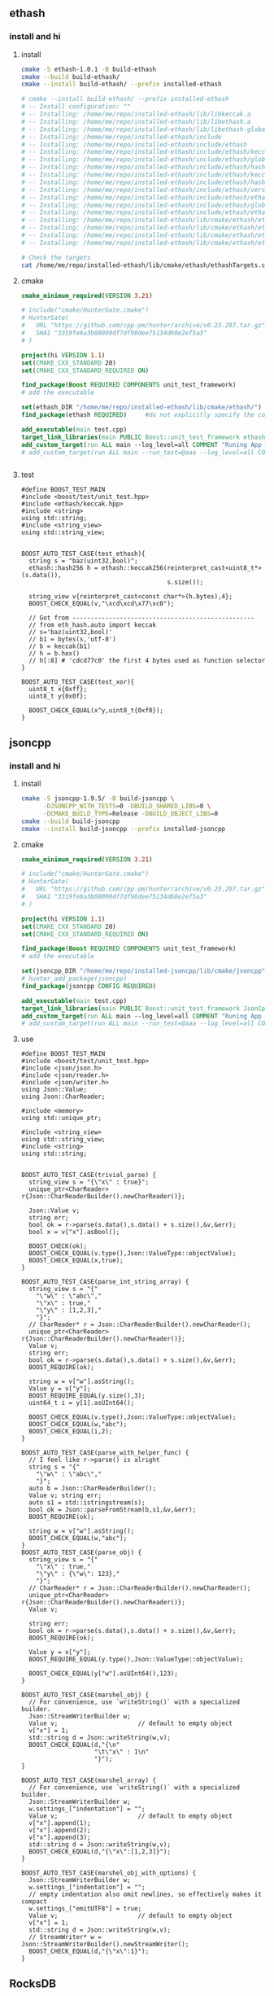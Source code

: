 ** ethash
*** install and hi
**** install
#+begin_src bash
  cmake -S ethash-1.0.1 -B build-ethash
  cmake --build build-ethash/
  cmake --install build-ethash/ --prefix installed-ethash

  # cmake --install build-ethash/ --prefix installed-ethash
  # -- Install configuration: ""
  # -- Installing: /home/me/repo/installed-ethash/lib/libkeccak.a
  # -- Installing: /home/me/repo/installed-ethash/lib/libethash.a
  # -- Installing: /home/me/repo/installed-ethash/lib/libethash-global-context.a
  # -- Installing: /home/me/repo/installed-ethash/include
  # -- Installing: /home/me/repo/installed-ethash/include/ethash
  # -- Installing: /home/me/repo/installed-ethash/include/ethash/keccak.h
  # -- Installing: /home/me/repo/installed-ethash/include/ethash/global_context.hpp
  # -- Installing: /home/me/repo/installed-ethash/include/ethash/hash_types.hpp
  # -- Installing: /home/me/repo/installed-ethash/include/ethash/keccak.hpp
  # -- Installing: /home/me/repo/installed-ethash/include/ethash/hash_types.h
  # -- Installing: /home/me/repo/installed-ethash/include/ethash/version.h
  # -- Installing: /home/me/repo/installed-ethash/include/ethash/ethash.hpp
  # -- Installing: /home/me/repo/installed-ethash/include/ethash/global_context.h
  # -- Installing: /home/me/repo/installed-ethash/include/ethash/ethash.h
  # -- Installing: /home/me/repo/installed-ethash/lib/cmake/ethash/ethashTargets.cmake
  # -- Installing: /home/me/repo/installed-ethash/lib/cmake/ethash/ethashTargets-noconfig.cmake
  # -- Installing: /home/me/repo/installed-ethash/lib/cmake/ethash/ethashConfig.cmake
  # -- Installing: /home/me/repo/installed-ethash/lib/cmake/ethash/ethashConfigVersion.cmake

  # Check the targets
  cat /home/me/repo/installed-ethash/lib/cmake/ethash/ethashTargets.cmake | grep add_library

#+end_src
**** cmake
#+begin_src cmake
cmake_minimum_required(VERSION 3.21)

# include("cmake/HunterGate.cmake")
# HunterGate(
#   URL "https://github.com/cpp-pm/hunter/archive/v0.23.297.tar.gz"
#   SHA1 "3319fe6a3b08090df7df98dee75134d68e2ef5a3"
# )

project(hi VERSION 1.1)
set(CMAKE_CXX_STANDARD 20)
set(CMAKE_CXX_STANDARD_REQUIRED ON)

find_package(Boost REQUIRED COMPONENTS unit_test_framework)
# add the executable

set(ethash_DIR "/home/me/repo/installed-ethash/lib/cmake/ethash/")
find_package(ethash REQUIRED)     #do not explicitly specify the components

add_executable(main test.cpp)
target_link_libraries(main PUBLIC Boost::unit_test_framework ethash::ethash)
add_custom_target(run ALL main --log_level=all COMMENT "Runing App 🐸")
# add_custom_target(run ALL main --run_test=@aaa --log_level=all COMMENT "Runing App 🐸")


#+end_src
**** test
#+begin_src c++
  #define BOOST_TEST_MAIN
  #include <boost/test/unit_test.hpp>
  #include <ethash/keccak.hpp>
  #include <string>
  using std::string;
  #include <string_view>
  using std::string_view;


  BOOST_AUTO_TEST_CASE(test_ethash){
    string s = "baz(uint32,bool)";
    ethash::hash256 h = ethash::keccak256(reinterpret_cast<uint8_t*>(s.data()),
                                          s.size());

    string_view v{reinterpret_cast<const char*>(h.bytes),4};
    BOOST_CHECK_EQUAL(v,"\xcd\xcd\x77\xc0");

    // Got from --------------------------------------------------
    // from eth_hash.auto import keccak
    // s='baz(uint32,bool)'
    // b1 = bytes(s,'utf-8')
    // b = keccak(b1)
    // h = b.hex()
    // h[:8] # 'cdcd77c0' the first 4 bytes used as function selector
  }

  BOOST_AUTO_TEST_CASE(test_xor){
    uint8_t x{0xff};
    uint8_t y{0x0f};

    BOOST_CHECK_EQUAL(x^y,uint8_t{0xf0});
  }
#+end_src
** jsoncpp
*** install and hi
**** install
#+begin_src bash
  cmake -S jsoncpp-1.9.5/ -B build-jsoncpp \
        -DJSONCPP_WITH_TESTS=0 -DBUILD_SHARED_LIBS=0 \
        -DCMAKE_BUILD_TYPE=Release -DBUILD_OBJECT_LIBS=0
  cmake --build build-jsoncpp
  cmake --install build-jsoncpp --prefix installed-jsoncpp

#+end_src
**** cmake
#+begin_src cmake
cmake_minimum_required(VERSION 3.21)

# include("cmake/HunterGate.cmake")
# HunterGate(
#   URL "https://github.com/cpp-pm/hunter/archive/v0.23.297.tar.gz"
#   SHA1 "3319fe6a3b08090df7df98dee75134d68e2ef5a3"
# )

project(hi VERSION 1.1)
set(CMAKE_CXX_STANDARD 20)
set(CMAKE_CXX_STANDARD_REQUIRED ON)

find_package(Boost REQUIRED COMPONENTS unit_test_framework)
# add the executable

set(jsoncpp_DIR "/home/me/repo/installed-jsoncpp/lib/cmake/jsoncpp")
# hunter_add_package(jsoncpp)
find_package(jsoncpp CONFIG REQUIRED)

add_executable(main test.cpp)
target_link_libraries(main PUBLIC Boost::unit_test_framework JsonCpp::JsonCpp)
add_custom_target(run ALL main --log_level=all COMMENT "Runing App 🐸")
# add_custom_target(run ALL main --run_test=@aaa --log_level=all COMMENT "Runing App 🐸")

#+end_src
**** use
#+begin_src c++
  #define BOOST_TEST_MAIN
  #include <boost/test/unit_test.hpp>
  #include <json/json.h>
  #include <json/reader.h>
  #include <json/writer.h>
  using Json::Value;
  using Json::CharReader;

  #include <memory>
  using std::unique_ptr;

  #include <string_view>
  using std::string_view;
  #include <string>
  using std::string;


  BOOST_AUTO_TEST_CASE(trivial_parse) {
    string_view s = "{\"x\" : true}";
    unique_ptr<CharReader> r{Json::CharReaderBuilder().newCharReader()};

    Json::Value v;
    string err;
    bool ok = r->parse(s.data(),s.data() + s.size(),&v,&err);
    bool x = v["x"].asBool();

    BOOST_CHECK(ok);
    BOOST_CHECK_EQUAL(v.type(),Json::ValueType::objectValue);
    BOOST_CHECK_EQUAL(x,true);
  }

  BOOST_AUTO_TEST_CASE(parse_int_string_array) {
    string_view s = "{"
      "\"w\" : \"abc\","
      "\"x\" : true,"
      "\"y\" : [1,2,3],"
      "}";
    // CharReader* r = Json::CharReaderBuilder().newCharReader();
    unique_ptr<CharReader> r{Json::CharReaderBuilder().newCharReader()};
    Value v;
    string err;
    bool ok = r->parse(s.data(),s.data() + s.size(),&v,&err);
    BOOST_REQUIRE(ok);

    string w = v["w"].asString();
    Value y = v["y"];
    BOOST_REQUIRE_EQUAL(y.size(),3);
    uint64_t i = y[1].asUInt64();

    BOOST_CHECK_EQUAL(v.type(),Json::ValueType::objectValue);
    BOOST_CHECK_EQUAL(w,"abc");
    BOOST_CHECK_EQUAL(i,2);
  }

  BOOST_AUTO_TEST_CASE(parse_with_helper_func) {
    // I feel like r->parse() is alright
    string s = "{"
      "\"w\" : \"abc\","
      "}";
    auto b = Json::CharReaderBuilder();
    Value v; string err;
    auto s1 = std::istringstream(s);
    bool ok = Json::parseFromStream(b,s1,&v,&err);
    BOOST_REQUIRE(ok);

    string w = v["w"].asString();
    BOOST_CHECK_EQUAL(w,"abc");
  }
  BOOST_AUTO_TEST_CASE(parse_obj) {
    string_view s = "{"
      "\"x\" : true,"
      "\"y\" : {\"w\": 123},"
      "}";
    // CharReader* r = Json::CharReaderBuilder().newCharReader();
    unique_ptr<CharReader> r{Json::CharReaderBuilder().newCharReader()};
    Value v;

    string err;
    bool ok = r->parse(s.data(),s.data() + s.size(),&v,&err);
    BOOST_REQUIRE(ok);

    Value y = v["y"];
    BOOST_REQUIRE_EQUAL(y.type(),Json::ValueType::objectValue);

    BOOST_CHECK_EQUAL(y["w"].asUInt64(),123);
  }

  BOOST_AUTO_TEST_CASE(marshel_obj) {
    // For convenience, use `writeString()` with a specialized builder.
    Json::StreamWriterBuilder w;
    Value v;                      // default to empty object
    v["x"] = 1;
    std::string d = Json::writeString(w,v);
    BOOST_CHECK_EQUAL(d,"{\n"
                      "\t\"x\" : 1\n"
                      "}");
  }

  BOOST_AUTO_TEST_CASE(marshel_array) {
    // For convenience, use `writeString()` with a specialized builder.
    Json::StreamWriterBuilder w;
    w.settings_["indentation"] = "";
    Value v;                      // default to empty object
    v["x"].append(1);
    v["x"].append(2);
    v["x"].append(3);
    std::string d = Json::writeString(w,v);
    BOOST_CHECK_EQUAL(d,"{\"x\":[1,2,3]}");
  }

  BOOST_AUTO_TEST_CASE(marshel_obj_with_options) {
    Json::StreamWriterBuilder w;
    w.settings_["indentation"] = "";
    // empty indentation also omit newlines, so effectively makes it compact
    w.settings_["emitUTF8"] = true;
    Value v;                      // default to empty object
    v["x"] = 1;
    std::string d = Json::writeString(w,v);
    // StreamWriter* w = Json::StreamWriterBuilder().newStreamWriter();
    BOOST_CHECK_EQUAL(d,"{\"x\":1}");
  }
#+end_src
** RocksDB
*** install and run
#+begin_src bash
  sudo apt install libgflags-dev
  sudo apt install libsnappy-dev
  sudo apt install zlib1g-dev
  sudo apt install libbz2-dev
  sudo apt install liblz4-dev
  sudo apt install libzstd-dev
  sudo apt install libjemalloc-dev
  sudo apt install liburing-dev

  git clone https://github.com/facebook/rocksdb.git
  cmake -S rocksdb/ -B build-rocksdb/ -DWITH_JEMALLOC=1 -DWITH_LIBURING=1 \
        -DWITH_SNAPPY=1 -DWITH_LZ4=1 -DWITH_ZLIB=1 -DWITH_ZSTD=1 -DCMAKE_BUILD_TYPE=Release \

  # cmake -S rocksdb/ -B build-rocksdb/ -DWITH_JEMALLOC=1 -DWITH_SNAPPY=1 -DWITH_LZ4=1 -DWITH_ZLIB=1 -DWITH_ZSTD=1 -DCMAKE_BUILD_TYPE=Release

  cmake --build build-rocksdb
  cmake --install build-rocksdb --prefix installed-rocksdb
#+end_src
**** cmake
#+begin_src cmake
cmake_minimum_required(VERSION 3.21)
set(CMAKE_CXX_COMPILER "g++")
project(hi VERSION 1.1)

find_package(Boost REQUIRED COMPONENTS unit_test_framework)
set(RocksDB_DIR "/home/me/repo/installed-rocksdb/lib/x86_64-linux-gnu/cmake/rocksdb")
include(/home/me/repo/installed-rocksdb/lib/x86_64-linux-gnu/cmake/rocksdb/modules/Finduring.cmake)

find_package(RocksDB CONFIG REQUIRED)

# add the executable
add_executable(main test.cpp)

target_link_libraries(main PUBLIC Boost::unit_test_framework RocksDB::rocksdb)
add_custom_target(run ALL main --log_level=all COMMENT "Runing App 🐸")

#+end_src
**** cpp
#+begin_src c++
#define BOOST_TEST_MAIN
#include <boost/test/unit_test.hpp>
#include <rocksdb/db.h>



BOOST_AUTO_TEST_CASE(t1) {
  rocksdb::DB* d;

  rocksdb::Options options;
  options.IncreaseParallelism();
  options.OptimizeLevelStyleCompaction();
  options.create_if_missing = true;

  rocksdb::Status status = rocksdb::DB::Open(options, "/tmp/testdb", &d);

  BOOST_CHECK(status.ok());
  delete d;
}

#+end_src
*** Oh,what you did on my sys ?
#+begin_src c++
-- Install configuration: "Debug"
-- Installing: /usr/include/rocksdb
-- Installing: /usr/include/rocksdb/trace_record_result.h
-- Installing: /usr/include/rocksdb/write_batch.h
-- Installing: /usr/include/rocksdb/table_reader_caller.h
-- Installing: /usr/include/rocksdb/flush_block_policy.h
-- Installing: /usr/include/rocksdb/rate_limiter.h
-- Installing: /usr/include/rocksdb/perf_level.h
-- Installing: /usr/include/rocksdb/compaction_job_stats.h
-- Installing: /usr/include/rocksdb/customizable.h
-- Installing: /usr/include/rocksdb/stats_history.h
-- Installing: /usr/include/rocksdb/memtablerep.h
-- Installing: /usr/include/rocksdb/utilities
-- Installing: /usr/include/rocksdb/utilities/lua
-- Installing: /usr/include/rocksdb/utilities/lua/rocks_lua_util.h
-- Installing: /usr/include/rocksdb/utilities/lua/rocks_lua_custom_library.h
-- Installing: /usr/include/rocksdb/utilities/sim_cache.h
-- Installing: /usr/include/rocksdb/utilities/transaction.h
-- Installing: /usr/include/rocksdb/utilities/options_type.h
-- Installing: /usr/include/rocksdb/utilities/stackable_db.h
-- Installing: /usr/include/rocksdb/utilities/optimistic_transaction_db.h
-- Installing: /usr/include/rocksdb/utilities/leveldb_options.h
-- Installing: /usr/include/rocksdb/utilities/write_batch_with_index.h
-- Installing: /usr/include/rocksdb/utilities/memory_util.h
-- Installing: /usr/include/rocksdb/utilities/agg_merge.h
-- Installing: /usr/include/rocksdb/utilities/customizable_util.h
-- Installing: /usr/include/rocksdb/utilities/debug.h
-- Installing: /usr/include/rocksdb/utilities/cache_dump_load.h
-- Installing: /usr/include/rocksdb/utilities/option_change_migration.h
-- Installing: /usr/include/rocksdb/utilities/options_util.h
-- Installing: /usr/include/rocksdb/utilities/transaction_db.h
-- Installing: /usr/include/rocksdb/utilities/db_ttl.h
-- Installing: /usr/include/rocksdb/utilities/backup_engine.h
-- Installing: /usr/include/rocksdb/utilities/checkpoint.h
-- Installing: /usr/include/rocksdb/utilities/replayer.h
-- Installing: /usr/include/rocksdb/utilities/transaction_db_mutex.h
-- Installing: /usr/include/rocksdb/utilities/env_mirror.h
-- Installing: /usr/include/rocksdb/utilities/object_registry.h
-- Installing: /usr/include/rocksdb/utilities/ldb_cmd.h
-- Installing: /usr/include/rocksdb/utilities/info_log_finder.h
-- Installing: /usr/include/rocksdb/utilities/ldb_cmd_execute_result.h
-- Installing: /usr/include/rocksdb/utilities/table_properties_collectors.h
-- Installing: /usr/include/rocksdb/utilities/convenience.h
-- Installing: /usr/include/rocksdb/sst_file_reader.h
-- Installing: /usr/include/rocksdb/block_cache_trace_writer.h
-- Installing: /usr/include/rocksdb/db_dump_tool.h
-- Installing: /usr/include/rocksdb/statistics.h
-- Installing: /usr/include/rocksdb/sst_file_writer.h
-- Installing: /usr/include/rocksdb/file_system.h
-- Installing: /usr/include/rocksdb/write_batch_base.h
-- Installing: /usr/include/rocksdb/port_defs.h
-- Installing: /usr/include/rocksdb/c.h
-- Installing: /usr/include/rocksdb/iterator.h
-- Installing: /usr/include/rocksdb/status.h
-- Installing: /usr/include/rocksdb/trace_record.h
-- Installing: /usr/include/rocksdb/snapshot.h
-- Installing: /usr/include/rocksdb/table.h
-- Installing: /usr/include/rocksdb/wide_columns.h
-- Installing: /usr/include/rocksdb/threadpool.h
-- Installing: /usr/include/rocksdb/comparator.h
-- Installing: /usr/include/rocksdb/concurrent_task_limiter.h
-- Installing: /usr/include/rocksdb/sst_dump_tool.h
-- Installing: /usr/include/rocksdb/cache.h
-- Installing: /usr/include/rocksdb/env_encryption.h
-- Installing: /usr/include/rocksdb/persistent_cache.h
-- Installing: /usr/include/rocksdb/file_checksum.h
-- Installing: /usr/include/rocksdb/thread_status.h
-- Installing: /usr/include/rocksdb/slice_transform.h
-- Installing: /usr/include/rocksdb/secondary_cache.h
-- Installing: /usr/include/rocksdb/unique_id.h
-- Installing: /usr/include/rocksdb/iostats_context.h
-- Installing: /usr/include/rocksdb/memory_allocator.h
-- Installing: /usr/include/rocksdb/rocksdb_namespace.h
-- Installing: /usr/include/rocksdb/transaction_log.h
-- Installing: /usr/include/rocksdb/trace_reader_writer.h
-- Installing: /usr/include/rocksdb/compaction_filter.h
-- Installing: /usr/include/rocksdb/db.h
-- Installing: /usr/include/rocksdb/listener.h
-- Installing: /usr/include/rocksdb/env.h
-- Installing: /usr/include/rocksdb/ldb_tool.h
-- Installing: /usr/include/rocksdb/sst_partitioner.h
-- Installing: /usr/include/rocksdb/experimental.h
-- Installing: /usr/include/rocksdb/version.h
-- Installing: /usr/include/rocksdb/sst_file_manager.h
-- Installing: /usr/include/rocksdb/compression_type.h
-- Installing: /usr/include/rocksdb/universal_compaction.h
-- Installing: /usr/include/rocksdb/slice.h
-- Installing: /usr/include/rocksdb/db_bench_tool.h
-- Installing: /usr/include/rocksdb/advanced_cache.h
-- Installing: /usr/include/rocksdb/io_status.h
-- Installing: /usr/include/rocksdb/cache_bench_tool.h
-- Installing: /usr/include/rocksdb/functor_wrapper.h
-- Installing: /usr/include/rocksdb/perf_context.h
-- Installing: /usr/include/rocksdb/db_stress_tool.h
-- Installing: /usr/include/rocksdb/wal_filter.h
-- Installing: /usr/include/rocksdb/data_structure.h
-- Installing: /usr/include/rocksdb/write_buffer_manager.h
-- Installing: /usr/include/rocksdb/cleanable.h
-- Installing: /usr/include/rocksdb/metadata.h
-- Installing: /usr/include/rocksdb/table_properties.h
-- Installing: /usr/include/rocksdb/system_clock.h
-- Installing: /usr/include/rocksdb/configurable.h
-- Installing: /usr/include/rocksdb/convenience.h
-- Installing: /usr/include/rocksdb/advanced_options.h
-- Installing: /usr/include/rocksdb/options.h
-- Installing: /usr/include/rocksdb/filter_policy.h
-- Installing: /usr/include/rocksdb/types.h
-- Installing: /usr/include/rocksdb/merge_operator.h
-- Installing: /usr/lib/x86_64-linux-gnu/cmake/rocksdb/modules
-- Installing: /usr/lib/x86_64-linux-gnu/cmake/rocksdb/modules/Findlz4.cmake
-- Installing: /usr/lib/x86_64-linux-gnu/cmake/rocksdb/modules/FindJeMalloc.cmake
-- Installing: /usr/lib/x86_64-linux-gnu/cmake/rocksdb/modules/Finduring.cmake
-- Installing: /usr/lib/x86_64-linux-gnu/cmake/rocksdb/modules/Findgflags.cmake
-- Installing: /usr/lib/x86_64-linux-gnu/cmake/rocksdb/modules/CxxFlags.cmake
-- Installing: /usr/lib/x86_64-linux-gnu/cmake/rocksdb/modules/Findzstd.cmake
-- Installing: /usr/lib/x86_64-linux-gnu/cmake/rocksdb/modules/ReadVersion.cmake
-- Installing: /usr/lib/x86_64-linux-gnu/cmake/rocksdb/modules/FindTBB.cmake
-- Installing: /usr/lib/x86_64-linux-gnu/cmake/rocksdb/modules/FindSnappy.cmake
-- Installing: /usr/lib/x86_64-linux-gnu/cmake/rocksdb/modules/FindNUMA.cmake
-- Installing: /usr/lib/x86_64-linux-gnu/librocksdb.a
-- Installing: /usr/lib/x86_64-linux-gnu/librocksdb.so.8.3.0
-- Installing: /usr/lib/x86_64-linux-gnu/librocksdb.so.8
-- Installing: /usr/lib/x86_64-linux-gnu/librocksdb.so
-- Installing: /usr/lib/x86_64-linux-gnu/cmake/rocksdb/RocksDBTargets.cmake
-- Installing: /usr/lib/x86_64-linux-gnu/cmake/rocksdb/RocksDBTargets-debug.cmake
-- Installing: /usr/lib/x86_64-linux-gnu/cmake/rocksdb/RocksDBConfig.cmake
-- Installing: /usr/lib/x86_64-linux-gnu/cmake/rocksdb/RocksDBConfigVersion.cmake
-- Installing: /usr/lib/x86_64-linux-gnu/pkgconfig/rocksdb.pc

#+end_src
*** concept
+ 每个db对应一个文件夹，文件都在那里面。
*** Basic
**** Status？
RocksDB容易出错的都会返回 ~rocksdb::Status~ 类型。
#+begin_src c++
rocksdb::Status s = ...;
if (!s.ok()) cerr << s.ToString() << endl;
#+end_src
**** open db
#+begin_src c++
  #include <assert>
  #include "rocksdb/db.h"

  rocksdb::DB* db;
  rocksdb::Options options;
  options.create_if_missing = true;
  // options.error_if_exists = true;
  rocksdb::Status status =
    rocksdb::DB::Open(options, "/tmp/testdb", &db);
  assert(status.ok());
  ...
#+end_src
**** closing db
#+begin_src c++
/* open the db as described above */
/* do something with db */
delete db;
#+end_src
**** CRUD: create/read/update/delete
#+begin_src c++
std::string value;
rocksdb::Status s = db->Get(rocksdb::ReadOptions(), key1, &value);
if (s.ok()) s = db->Put(rocksdb::WriteOptions(), key2, value);
if (s.ok()) s = db->Delete(rocksdb::WriteOptions(), key1);
#+end_src
*** Deeper
**** options
你可以用方法来set，也可以用str-str Map来set。
有些可以在跑的时候改
#+begin_src c++
rocksdb::Status s;
s = db->SetOptions({{"write_buffer_size", "131072"}});
assert(s.ok());
s = db->SetDBOptions({{"max_background_flushes", "2"}});
assert(s.ok());
#+end_src
这些会被储存在 OPTIONS-xxxx 文件之中。
具体option见：https://github.com/facebook/rocksdb/wiki/Basic-Operations
几个可能会用的有
#+begin_src c++
  std::unordered_map<std::string, std::string> cf_options_map = {
      {"write_buffer_size", "1"},
      {"max_write_buffer_number", "2"},
      {"compression", "kSnappyCompression"},
      {"compression_per_level",
       "kNoCompression:"
       "kSnappyCompression:"
       "kZlibCompression:"
       "kBZip2Compression:"
       "kLZ4Compression:"
       "kLZ4HCCompression:"
       "kXpressCompression:"
       "kZSTD:"
       "kZSTDNotFinalCompression"},
      {"bottommost_compression", "kLZ4Compression"},
  };
  #+end_src
**** Closing the db
你可以直接delete,或者用Close(). Close()可以查错，比如说看logger有没有被关掉的。
#+begin_src c++
  ... open the db as described above ...
  ... do something with db ...
  Status s = db->Close();
  ... log status ...
  delete db;
  #+end_src
**** get
***** PinnableSlice
当有的value会常常往返DB的时候用 ~PinnableSlice~ 可以省一些 ~memcopy~。
#+begin_src c++
  PinnableSlice pinnable_val;
  rocksdb::Status s = db->Get(rocksdb::ReadOptions(), key1, &pinnable_val);
  #+end_src
The source will be released once pinnable_val is destructed or ::Reset is invoked on it.
***** MultiGet
#+begin_src c++
  std::vector<Slice> keys;
  std::vector<PinnableSlice> values;
  std::vector<Status> statuses;

  for ... {
    keys.emplace_back(key);
  }
  values.resize(keys.size());
  statuses.resize(keys.size());

  db->MultiGet(ReadOptions(), cf, keys.size(), keys.data(), values.data(), statuses.data());
#+end_src
你可以用 ~std::array~ or any contiguous storage type.
#+begin_src c++
  std::vector<ColumnFamilyHandle*> column_families;
  std::vector<Slice> keys;
  std::vector<std::string> values;

  for ... {
    keys.emplace_back(key);
    column_families.emplace_back(column_family);
  }
  values.resize(keys.size());

  std::vector<Status> statuses = db->MultiGet(ReadOptions(), column_families, keys, &values);
  #+end_src
**** Column Family FAQ
等下，ColumnFamily是啥？

+ Q: What are column families used for?
+ A: The most common reasons of using column families:
  + Use different compaction setting, comparators, compression types, merge
    operators, or compaction filters in different parts of data.
  + Drop a column family to delete its data One column family to store metadata
    and another one to store the data.

+ Q: What's the difference between storing data in multiple column family and in
multiple rocksdb database?
+ A: The main differences will be backup, atomic writes and performance of writes.
  + The advantage of using multiple databases: database is the unit of backup or
    checkpoint. It's easier to copy a database to another host than a column
    family.
  + Advantages of using multiple column families:
    + write batches are atomic across multiple column families on one database.
      You can't achieve this using multiple RocksDB databases
    + If you issue sync writes to WAL, too many databases may hurt the performance.

+ Q: If I have multiple column families and call the DB functions without a
  column family handle, what the result will be?
+ A: It will operate only the default column family.

所以column family 其实就像subtable一样。
怎么获得？ 
**** Batch Write 一个不过全部rollback
#+begin_src c++
  #include "rocksdb/write_batch.h"
  ...
  std::string value;
  rocksdb::Status s = db->Get(rocksdb::ReadOptions(), key1, &value);
  if (s.ok()) {
    rocksdb::WriteBatch batch;
    batch.Delete(key1);
    batch.Put(key2, value);
    s = db->Write(rocksdb::WriteOptions(), &batch);
  }
  #+end_src
**** sync/async write
默认async write。（先回归，后台慢慢写）

如下打开sync
#+begin_src c++
  rocksdb::WriteOptions write_options;
  write_options.sync = true;
  db->Put(write_options, ...);
#+end_src
**** Iteration
***** db[:] :: print all kv
#+begin_src c++
  rocksdb::Iterator* it = db->NewIterator(rocksdb::ReadOptions());
  for (it->SeekToFirst(); it->Valid(); it->Next()) {
    cout << it->key().ToString() << ": " << it->value().ToString() << endl;
  }
  assert(it->status().ok()); // Check for any errors found during the scan
  delete it;
  #+end_src
***** db[start:limit]
#+begin_src c++
  for (it->Seek(start);
       it->Valid() && it->key().ToString() < limit;
       it->Next()) {
    ...
  }
  assert(it->status().ok()); // Check for any errors found during the scan
  #+end_src
***** db.reverse()[:]
#+begin_src c++
  for (it->SeekToLast(); it->Valid(); it->Prev()) {
    ...
  }
  assert(it->status().ok()); // Check for any errors found during the scan
  #+end_src
***** db[limit:start-1:-1]
#+begin_src c++
  for (it->SeekForPrev(start);
       it->Valid() && it->key().ToString() > limit;
       it->Prev()) {
    ...
  }
  assert(it->status().ok()); // Check for any errors found during the scan
  #+end_src
**** Slice ? 就是string
The return value of the ~it->key()~ and ~it->value()~ calls above are instances of
the ~rocksdb::Slice~ type. Slice is a simple structure that contains a length and
a pointer to an external byte array. Returning a Slice is a cheaper alternative
to returning a std::string since we do not need to copy potentially large keys
and values.

C-string 和 string 都可以到slice
#+begin_src c++
   rocksdb::Slice s1 = "hello";

   std::string str("world");
   rocksdb::Slice s2 = str;
   #+end_src
and back
#+begin_src c++
   std::string str = s1.ToString();
   assert(str == std::string("hello"));
   #+end_src
***** caveat
你要保证slice所指的东西一直在。slice就是个指针。
不要用如下：
#+begin_src c++
   rocksdb::Slice slice;
   if (...) {
     std::string str = ...;
     slice = str;
   }
   Use(slice);
   #+end_src
*** Test
#+begin_src c++
  #define BOOST_TEST_MAIN
  #include <boost/test/unit_test.hpp>
  #include <rocksdb/db.h>

  #include <rocksdb/utilities/backup_engine.h>
  #include <vector>
  using std::vector;

  #include <boost/log/trivial.hpp>


  #include <string>
  using std::string;
  #include <filesystem>
  namespace fs = std::filesystem;
  #include <boost/format.hpp>
  using boost::format;


  using rocksdb::ReadOptions;
  using rocksdb::WriteBatch;
  using rocksdb::WriteOptions;

  BOOST_AUTO_TEST_CASE(test_opendb) {
    rocksdb::DB* db;
    // Boilerplates (Copied from rocksdb/example/simple_example.cc)
    // Optimize RocksDB. This is the easiest way to get RocksDB to perform well
    rocksdb::Options options;
    options.IncreaseParallelism();
    options.OptimizeLevelStyleCompaction();
    options.create_if_missing = true;

    fs::path d = fs::temp_directory_path() / "testdb";
    // rocksdb::Status status = rocksdb::DB::Open(options,"/tmp/testdb", &db);
    rocksdb::Status status = rocksdb::DB::Open(options, d , &db);
    BOOST_REQUIRE(status.ok());
    BOOST_CHECK(fs::exists(d));
    // Close and then destroy the db (delete the folder)
    delete db;
    // Closing the db persists the folder
    BOOST_CHECK(fs::exists(d));
  }

  rocksdb::Options getInitOptions(){
    rocksdb::Options options;
    options.IncreaseParallelism();
    options.OptimizeLevelStyleCompaction();
    options.create_if_missing = true;
    return options;
  }

  struct D{
    D(){
      // Boilerplates (Copied from rocksdb/example/simple_example.cc)
      // Optimize RocksDB. This is the easiest way to get RocksDB to perform well
      rocksdb::Options options = getInitOptions();
      dbDir = fs::temp_directory_path() / "testdb";
      BOOST_TEST_MESSAGE(format("Setting up Db at %s") % string(dbDir) );

      // rocksdb::Status status = rocksdb::DB::Open(options,"/tmp/testdb", &db);
      rocksdb::Status status = rocksdb::DB::Open(options, dbDir , &db);
      BOOST_REQUIRE(status.ok());
  }
    ~D(){
      BOOST_TEST_MESSAGE("Tearing down Db and remove");
      delete db;
      BOOST_REQUIRE(fs::remove_all(dbDir));
      BOOST_REQUIRE(!fs::exists(dbDir));
    }
    rocksdb::DB* db;
    fs::path dbDir;
  };

  // This labals which testcase/suite to run.
  #define MY_TEST_THIS *boost::unit_test::label("aaa")

  BOOST_AUTO_TEST_SUITE(core_operation,  MY_TEST_THIS);
  BOOST_FIXTURE_TEST_CASE(put_get,D){
    // Put key-value
    rocksdb::Status s = db->Put(WriteOptions(), "k1", "abc");
    BOOST_REQUIRE(s.ok());
    string value;

    // get value
    s = db->Get(ReadOptions(), "k1", &value);
    BOOST_REQUIRE(s.ok());
    BOOST_CHECK_EQUAL(value,"abc");
  }

  BOOST_FIXTURE_TEST_CASE(del,D){
    rocksdb::Status s = db->Put(WriteOptions(), "k1", "abc");
    BOOST_REQUIRE(s.ok());

    // get value, should be there
    string value;
    s = db->Get(ReadOptions(), "k1", &value);
    BOOST_REQUIRE(s.ok());
    // BOOST_REQUIRE(!s.IsNotFound());
    BOOST_CHECK_EQUAL(value,"abc");

    // delete the value
    s = db->Delete(WriteOptions(), "k1");
    BOOST_REQUIRE(s.ok());
    s = db->Get(ReadOptions(), "k1", &value);
    BOOST_REQUIRE(!s.ok());       // not found=not ok
    BOOST_REQUIRE(s.IsNotFound());
    // Now it's not found
  }

  BOOST_FIXTURE_TEST_CASE(iterator,D){
    rocksdb::Status s = db->Put(WriteOptions(), "k1", "v1");
    BOOST_REQUIRE(s.ok());

    string v1{"v1"};
    BOOST_REQUIRE(db->KeyMayExist(ReadOptions(),
                                  "k1",&v1,/*timestamp=*/ (bool*) nullptr));
    // Use Bloom filter to check a : if definitely not exists return false

    s = db->Put(WriteOptions(), "k2", "v2");
    BOOST_REQUIRE(s.ok());

    rocksdb::Iterator* i = db->NewIterator(ReadOptions());
    i->SeekToFirst();
    BOOST_REQUIRE(i->Valid());

    int cnt{0};
    string ks[] = {"k1","k2"};
    string vs[] = {"v1","v2"};
    for (i->SeekToFirst();i->Valid();i->Next()){
      // Check db = [(k1,v1),(k2,v2)]
      BOOST_CHECK_EQUAL(ks[cnt],i->key().ToString());
      BOOST_CHECK_EQUAL(vs[cnt],i->value().ToString());
      cnt++;
      if (!i->status().ok()){
        // BOOST_LOG_TRIVIAL(error) << ;
        BOOST_ERROR(format("iterator error") % i->status().ToString());
      }
      BOOST_LOG_TRIVIAL(info) << format("k=%s v=%s") % i->key().ToStringView()
        % i->value().ToStringView();
      //  ^^^^^^^^^^ rocksdb::Slice (also has ToString())
    }
    // size of db
    BOOST_CHECK_EQUAL(cnt,2);
  }

  BOOST_FIXTURE_TEST_CASE(batch,D){

    // Write a kv
    rocksdb::Status s = db->Put(WriteOptions(), "k1", "aaa");
    BOOST_REQUIRE(s.ok());

    // write a batch
    string value;
    {
      rocksdb::WriteBatch batch;
      batch.Delete("key1");
      batch.Put("key2", "bbb");
      s = db->Write(WriteOptions(), &batch);
    }

    // check the batch
    s = db->Get(ReadOptions(), "key1", &value);
    BOOST_CHECK(s.IsNotFound());
    s = db->Get(ReadOptions(), "key2", &value);
    BOOST_CHECK_EQUAL(value,"bbb");
  }
  BOOST_AUTO_TEST_SUITE_END();

  BOOST_AUTO_TEST_CASE(manually_backup){
    rocksdb::Options options = getInitOptions();
    fs::path s = fs::temp_directory_path() / "sandbox";
    // remove sandbox if exists
    if (fs::exists(s)) fs::remove_all(s);

    BOOST_REQUIRE(fs::create_directories(s));
    fs::path d1 = s / "d1", d2 = s / "d2";

    // Create db
    rocksdb::DB* db;
    rocksdb::Status status = rocksdb::DB::Open(options, d1 , &db);
    BOOST_REQUIRE(status.ok());
    BOOST_CHECK(fs::exists(d1));  // now only d1 exists

    // store a kv in d1
    status = db->Put(WriteOptions(), "k1", "abc");
    // BOOST_REQUIRE(status.ok());

    // close the db
    delete db;

    // copy d1 to d2
    const auto copyOptions =
      fs::copy_options::update_existing
      // Replace the existing file only if it is older than the file being
      // copied
      | fs::copy_options::recursive;
    // Recursively copy subdirectories and their content
    std::error_code err;
    // copy dir recursively
    fs::copy(d1, d2, copyOptions, err);
    BOOST_REQUIRE(!bool(err));
    BOOST_CHECK(fs::exists(d2));

    // open the db in d2
    string value;
    status = rocksdb::DB::Open(options, d2 , &db);
    BOOST_REQUIRE(status.ok());

    // check the value stored from d1
    status = db->Get(ReadOptions(), "k1", &value);
    BOOST_REQUIRE(status.ok());
    BOOST_CHECK_EQUAL(value,"abc");
    delete db;

    // clean up
    BOOST_CHECK(fs::remove_all(s));
    }


  BOOST_AUTO_TEST_SUITE(backup);

  BOOST_AUTO_TEST_CASE(backup_engine_1_open){
    // modified from rocksdb/examples/rocksdb_backup_restore_example.cc

    // mkdir
    fs::path s = fs::temp_directory_path() / "sandbox";
    // remove sandbox if exists
    if (fs::exists(s)) fs::remove_all(s);
    BOOST_REQUIRE(fs::create_directories(s));
    fs::path d1 = s / "d1", d2 = s / "d1_backup";

    // make db in d1
    rocksdb::DB* db;
    rocksdb::Options o = getInitOptions();
    rocksdb::Status st = rocksdb::DB::Open(o, d1 , &db);
    BOOST_REQUIRE(st.ok());

    // put kv1
    st = db->Put(WriteOptions(), "key1", "value1");
    BOOST_REQUIRE(st.ok());
    // create backup db=[(k1,v1)]

    // create backup
    rocksdb::BackupEngine* backup_engine;
    st = rocksdb::BackupEngine::Open(rocksdb::Env::Default(),
                                     rocksdb::BackupEngineOptions(d2),
                           &backup_engine);
    BOOST_REQUIRE(st.ok());
    // put kv2
    // create backup2 db=[(k1,v1),(k2,v2)]
    // put kv3
    // close db;

    // restore db to backup1 = [(k1,v1)]
    // restore db to backup2 = [(k1,v1),(k2,v2)]

    // clean up

    delete db;
    delete backup_engine;
    BOOST_CHECK(fs::remove_all(s));
  }

  BOOST_AUTO_TEST_CASE(backup_engine_2_create_backup){
    // modified from rocksdb/examples/rocksdb_backup_restore_example.cc

    // mkdir
    // --------------------------------------------------
    fs::path s = fs::temp_directory_path() / "sandbox";
    // remove sandbox if exists
    if (fs::exists(s)) fs::remove_all(s);
    BOOST_REQUIRE(fs::create_directories(s));
    fs::path d1 = s / "d1", d2 = s / "d1_backup";

    // make db in d1
    // --------------------------------------------------
    rocksdb::DB* db;
    rocksdb::Options o = getInitOptions();
    rocksdb::Status st = rocksdb::DB::Open(o, d1 , &db);
    // BOOST_CHECK(st.ok());

    // put kv1
    // --------------------------------------------------
    st = db->Put(WriteOptions(), "key1", "value1");
    // BOOST_CHECK(st.ok());
    // create backup db=[(k1,v1)]

    // create backup
    // --------------------------------------------------
    rocksdb::BackupEngine* backup_engine;
    st = rocksdb::BackupEngine::Open(rocksdb::Env::Default(),
                                     rocksdb::BackupEngineOptions(d2),
                           &backup_engine);
    // BOOST_REQUIRE(st.ok());

    st = backup_engine->CreateNewBackup(db);
    BOOST_REQUIRE(st.ok());

    // Check the backup is there
    // --------------------------------------------------
    std::vector<rocksdb::BackupInfo> backup_info;
    backup_engine->GetBackupInfo(&backup_info);// no rocksdb::Status return for this
    BOOST_CHECK_EQUAL(backup_info.size(),1);   // 1 backup

    st = backup_engine->VerifyBackup(1);
    BOOST_REQUIRE(st.ok());

    // put kv2
    // create backup2 db=[(k1,v1),(k2,v2)]
    // put kv3
    // close db;

    // restore db to backup1 = [(k1,v1)]
    // restore db to backup2 = [(k1,v1),(k2,v2)]

    // clean up

    delete db;
    delete backup_engine;
    BOOST_CHECK(fs::remove_all(s));
    BOOST_TEST_MESSAGE(format("removing folder %s" ) % string(s));
  }


  BOOST_AUTO_TEST_CASE(backup_engine_3_restore_backup){
    // modified from rocksdb/examples/rocksdb_backup_restore_example.cc

    // mkdir
    // --------------------------------------------------
    fs::path s = fs::temp_directory_path() / "sandbox";
    // remove sandbox if exists
    if (fs::exists(s)) fs::remove_all(s);
    BOOST_REQUIRE(fs::create_directories(s));
    fs::path d1 = s / "d1",
      d1_backup = s / "d1_backup",
      d1_restored = s / "d1_restored";

    // make db in d1
    // --------------------------------------------------
    rocksdb::DB* db;
    rocksdb::Options o = getInitOptions();
    rocksdb::Status st = rocksdb::DB::Open(o, d1 , &db);
    // BOOST_CHECK(st.ok());

    // put kv1
    // --------------------------------------------------
    st = db->Put(WriteOptions(), "key1", "value1");
    // BOOST_CHECK(st.ok());
    // create backup db=[(k1,v1)]

    // create backup
    // --------------------------------------------------
    rocksdb::BackupEngine* backup_engine;
    st = rocksdb::BackupEngine::Open(rocksdb::Env::Default(),
                                     rocksdb::BackupEngineOptions(d1_backup),
                           &backup_engine);
    // BOOST_REQUIRE(st.ok());

    st = backup_engine->CreateNewBackup(db);
    BOOST_REQUIRE(st.ok());

    // Check the backup is there
    // --------------------------------------------------
    std::vector<rocksdb::BackupInfo> backup_info;
    backup_engine->GetBackupInfo(&backup_info);// no rocksdb::Status return for this
    // BOOST_CHECK_EQUAL(backup_info.size(),1);   // 1 backup

    st = backup_engine->VerifyBackup(1);
    BOOST_REQUIRE(st.ok());

    // put kv2
    // --------------------------------------------------
    st = db->Put(WriteOptions(), "key2", "value2");
    BOOST_CHECK(st.ok());

    // create backup2 db=[(k1,v1),(k2,v2)]
    // --------------------------------------------------
    st = backup_engine->CreateNewBackup(db);
    BOOST_REQUIRE(st.ok());

    // check the backup
    // --------------------------------------------------
    backup_engine->GetBackupInfo(&backup_info);
    BOOST_CHECK_EQUAL(backup_info.size(),2);   // 2 backups

    st = backup_engine->VerifyBackup(2);
    BOOST_REQUIRE(st.ok());

    // put kv3
    st = db->Put(WriteOptions(), "key3", "value3");
    BOOST_CHECK(st.ok());

    // close db first;
    delete db;

    // restore db to backup1 = [(k1,v1)]
    // --------------------------------------------------
    rocksdb::BackupEngineReadOnly* backup_engine_ro;
    st = rocksdb::BackupEngineReadOnly::Open(
                                   rocksdb::Env::Default(),
                                   rocksdb::BackupEngineOptions(d1_backup),
                                   &backup_engine_ro);
    BOOST_REQUIRE(st.ok());

    st = backup_engine_ro->RestoreDBFromBackup(1,
                                               /*db_dir*/d1_restored,
                                               /*wal_dir*/d1_restored);
    BOOST_REQUIRE(st.ok());

    // open db again to backup1 and check db=[(k1,v1)] (i.e. k2 is not there)
    // --------------------------------------------------


    st = rocksdb::DB::Open(o,d1_restored,&db);
    BOOST_REQUIRE(st.ok());

    std::string value;
    st = db->Get(ReadOptions(), "key1", &value);
    BOOST_REQUIRE(!st.IsNotFound());

    st = db->Get(ReadOptions(), "key2", &value);
    BOOST_REQUIRE(st.IsNotFound());

    // restore db to backup2 = [(k1,v1),(k2,v2)] and check db[(k1,v1),(k2,v2)]
    // --------------------------------------------------

    // close db first;
    // Remember to close the db before restoring the backup.
    delete db;

    st = backup_engine_ro->RestoreDBFromBackup(2,
                                               /*db_dir*/d1_restored,
                                               /*wal_dir*/d1_restored);
    BOOST_REQUIRE(st.ok());

    // open db again to backup2 and check db=[(k1,v1),(k2,v2)] (i.e. k3 is not there)
    // --------------------------------------------------
    st = rocksdb::DB::Open(o,d1_restored,&db);
    BOOST_REQUIRE(st.ok());

    st = db->Get(ReadOptions(), "key1", &value);
    BOOST_REQUIRE(!st.IsNotFound()); // k1 exists

    st = db->Get(ReadOptions(), "key2", &value);
    BOOST_REQUIRE(!st.IsNotFound()); // k2 exists

    st = db->Get(ReadOptions(), "key3", &value);
    BOOST_REQUIRE(st.IsNotFound()); // k2 dosen't


    // clean up
    delete db;
    delete backup_engine;
    delete backup_engine_ro;
    BOOST_CHECK(fs::remove_all(s));
    BOOST_TEST_MESSAGE(format("removing folder %s" ) % string(s));
  }
  BOOST_AUTO_TEST_SUITE_END();
#+end_src
** EVMONE
*** notes
**** TODO Delete the standalone version of evmone
*** install
#+begin_src bash
  # cmake -S evmone -B build-evmone -DEVMC_INSTALL=1 -DEVMC_TESTING=1 # TESTING builds everything
  # c
  tar zxf evmone-0.9.1-linux-x86_64.tar.gz --directory=evmone-0.9.1/

  git clone --recursive https://github.com/ethereum/evmone
  cmake -S evmone -B build-evmone -DEVMC_INSTALL=1 -DBUILD_SHARED_LIBS=0 # TESTING builds everything
  cmake --build build-evmone

  rm installed-evmone/ -rf
  cmake --install build-evmone --prefix installed-evmone
  # ./build-evmone/bin/evmc-unittests --gtest_list_tests
  # ./build-evmone/bin/evmc-unittests
  # ./build-evmone/bin/evmc-unittests --gtest_filter=example_vm.*

#+end_src
*** helloworld with headers
**** cpp
#+begin_src c++
#include <evmc/evmc.hpp>
#include <cstdio>

#define DEBUG
#ifdef DEBUG
#define P(...) printf(__VA_ARGS__)
#endif

int main(int argc, char *argv[]){
  // using namespace evmc;
  // uint8_t i = 0xff;
  // P("got value %x\n",i);

  evmc::bytes32 v1;
  for (int i = 0;i<32;i++){P("%x,",v1.bytes[i]);}
  P("Before ^\n");

  for (int i = 0;i<32;i++){v1.bytes[i] = 0xff;}

  for (int i = 0;i<32;i++){P("%x,",v1.bytes[i]);}
  P("After ^\n");
  return 0;
}

#+end_src
**** cmake
#+begin_src cmake
cmake_minimum_required(VERSION 3.21)
project(hi VERSION 1.1)

add_executable(main test.cpp)
# target_include_directories(main PUBLIC /home/me/repo/evmone/evmc/include/)
target_include_directories(main PUBLIC ../evmone/evmc/include/)
add_custom_target(run ALL main 1 COMMENT "Runing App 🐸")

include(CMakePrintHelpers)
cmake_print_properties(TARGETS main PROPERTIES INCLUDE_DIRECTORIES)

#+end_src
*** StorageValue
#+begin_src c++
#include <evmc/evmc.hpp>
#include <evmc/mocked_host.hpp>
#include <cstdio>

#define DEBUG
#ifdef DEBUG
#define P(...) printf(__VA_ARGS__)
#endif

int main(int argc, char *argv[]){
  using namespace evmc;
  bytes32 v1, v2;
  for (int i = 0;i<32;i++){v1.bytes[i] = 0xff;}

  StorageValue s{v1,v2,EVMC_ACCESS_COLD};
  P("Curent : ");
  for (int i = 0;i<32;i++) P("%x ",s.current.bytes[i]); puts("");
  P("Original : ");
  for (int i = 0;i<32;i++) P("%x ",s.original.bytes[i]); puts("");
  return 0;
}
// Curent : ff ff ff ff ff ff ff ff ff ff ff ff ff ff ff ff ff ff ff ff ff ff ff ff ff ff ff ff ff ff ff ff 
// Original : 0 0 0 0 0 0 0 0 0 0 0 0 0 0 0 0 0 0 0 0 0 0 0 0 0 0 0 0 0 0 0 0 


#+end_src
*** opcode
+ 比较重要的就是 f3 : RETURN
***** 例子
#+begin_src c++
  7f #push32 val
  d0d1d2d3d4d5d6d7d8d9dadbdcdddedf
  e0e1e2e3e4e5e6e7e8e9eaebecedeeef

  60 #push1 0
  00

  52 #memstore(0,val)

  60 #push1 20
  20

  60 #push1 0
  00


  f3 #return Memory[00:00+20] ⇒ Mem里的0到32bytes = val
#+end_src
*** full hello with evmone
**** cpp
#+begin_src cpp
#define BOOST_TEST_MAIN
#include <boost/test/unit_test.hpp>
#include <evmc/evmc.hpp>        // for evmc::VM
#include <evmone/evmone.h>      // for evmc_create_evmone

BOOST_AUTO_TEST_CASE(t1) {
  evmc::VM vm{evmc_create_evmone()};
  BOOST_CHECK_EQUAL(vm.name(),"evmone");
  BOOST_CHECK_NE(vm.name(),"evmtwo");
}
#+end_src
**** cmake
#+begin_src cmake
cmake_minimum_required(VERSION 3.21)

# initially
# > mkdir cmake
# > wget https://raw.githubusercontent.com/cpp-pm/gate/master/cmake/HunterGate.cmake -O cmake/HunterGate.cmake
include("cmake/HunterGate.cmake")
HunterGate(
  URL "https://github.com/cpp-pm/hunter/archive/v0.23.297.tar.gz"
  SHA1 "3319fe6a3b08090df7df98dee75134d68e2ef5a3"
)

project(hi VERSION 1.1)

find_package(Boost REQUIRED COMPONENTS unit_test_framework)

set(evmc_DIR "/home/me/repo/installed-evmone/lib/cmake/evmc/")
find_package(evmc REQUIRED)     #do not explicitly specify the components
                                #because the authors are lazy,they didin't set
                                #<pkg>_<compnent>_FOUND=1 for found components

## Now we have evmc::evmc , evmc_cpp
set(evmone_DIR "/home/me/repo/installed-evmone/lib/cmake/evmone/")
find_package(evmone REQUIRED)     #do not explicitly specify the components
## Now we have evmone::evmone


hunter_add_package(intx)
find_package(intx REQUIRED)     #do not explicitly specify the components
hunter_add_package(ethash)
find_package(ethash REQUIRED)     #do not explicitly specify the components

add_executable(main test.cpp)
target_link_libraries(main
  evmc::evmc_cpp
  evmone::evmone
  Boost::unit_test_framework
  intx::intx
  ethash::keccak
)
#  因为有INTERFACE_LINK_LIBRARIES "evmc::evmc;intx::intx;\$<LINK_ONLY:ethash::keccak>",
# 所以EVMONE要求intx,evmc,ethash::keccak


add_custom_target(run ALL main --log_level=all COMMENT "Runing App 🐸")

# cmake -S. -B build -DHUNTER_STATUS_DEBUG=ON -DCMAKE_BUILD_TYPE=Release
# cmake --build build --config Release

#+end_src
** Hunter
#+begin_src bash
  mkdir cmake
  wget https://raw.githubusercontent.com/cpp-pm/gate/master/cmake/HunterGate.cmake -O cmake/HunterGate.cmake
  
#+end_src
*** cmake
#+begin_src cmake
    cmake_minimum_required(VERSION 3.2)

  include("cmake/HunterGate.cmake")
  HunterGate(
      URL "https://github.com/cpp-pm/hunter/archive/v0.23.297.tar.gz"
      SHA1 "3319fe6a3b08090df7df98dee75134d68e2ef5a3"
  )

  project(Foo)

  hunter_add_package(Boost COMPONENTS regex system filesystem)
  find_package(Boost CONFIG REQUIRED regex system filesystem)

  add_executable(foo foo.cpp)
  target_link_libraries(foo PUBLIC Boost::regex Boost::system Boost::filesystem)
#+end_src
*** build
#+begin_src bash
cmake -S. -B_builds -DHUNTER_STATUS_DEBUG=ON -DCMAKE_BUILD_TYPE=Release
cmake --build _builds --config Release
#+end_src
** TBB
*** install
#+begin_src bash
  git clone https://github.com/oneapi-src/oneTBB.git
  cmake -S oneTBB-2021.9.0 -B build-oneTBB -DCMAKE_INSTALL_PREFIX=installed-oneTBB -DTBB_TEST=OFF
  cmake --build build-oneTBB
  # Install
  cmake --install build-oneTBB
  #-- Installing: /home/me/repo/installed-oneTBB/lib/cmake/TBB/TBBTargets.cmake
  # -- Installing: /home/me/repo/installed-oneTBB/lib/cmake/TBB/TBBConfig.cmake

  # what targets are installed?
  cat /home/me/repo/installed-oneTBB/lib/cmake/TBB/TBBTargets.cmake | grep add_library
#+end_src
*** hello world
**** cmake
#+begin_src cmake
cmake_minimum_required(VERSION 3.21)

project(hi VERSION 1.1)
set(CMAKE_CXX_STANDARD 20)
set(CMAKE_CXX_STANDARD_REQUIRED ON)

find_package(Boost REQUIRED COMPONENTS unit_test_framework)
set(TBB_DIR "/home/me/repo/installed-oneTBB/lib/cmake/TBB/")

find_package(TBB CONFIG REQUIRED)

# add the executable
add_executable(main test.cpp)
target_link_libraries(main PUBLIC Boost::unit_test_framework TBB::tbb)
add_custom_target(run ALL main --log_level=all COMMENT "Runing App 🐸")

#+end_src
**** c++
#+begin_src c++
#define BOOST_TEST_MAIN
#include <boost/test/unit_test.hpp>
#include <tbb/parallel_for.h>
#include <tbb/blocked_range.h>

using tbb::parallel_for;
using tbb::blocked_range;

BOOST_AUTO_TEST_CASE(test_1) {
  int o{0};
  auto f = [&](blocked_range<int> &r){
    for (int i = r.begin();i<r.end();++i)
      o+=i;
  };
  parallel_for(blocked_range<int>(1,4),f);

  BOOST_CHECK_EQUAL(o,1+2+3);
}

BOOST_AUTO_TEST_CASE(test_with_short_hand) {
  int o{0};
  parallel_for(size_t(0),size_t(4),size_t(1),[&](size_t i) {o+=i;});
  // for (i=0;i<3;i+=1;) o+=i
  BOOST_CHECK_EQUAL(o,1+2+3);
}

#+end_src
*** concurrent_map
#+begin_src c++
#define BOOST_TEST_MAIN
#include <boost/test/unit_test.hpp>
#include <functional>
#include <tbb/parallel_for.h>
#include <tbb/concurrent_hash_map.h>

using tbb::concurrent_hash_map;
using tbb::parallel_for;
struct C {
  static size_t hash(const int& i){
    std::hash<int> h;
    return h(i);
  }
  static bool equal(const int& x,const int& y){
    return x==y;
  }
};

BOOST_AUTO_TEST_CASE(test_1) {
  // accessor locks the key
  using M = concurrent_hash_map<int,int,C>;
  using S = size_t;
  M m;

  parallel_for(S(0),S(4),S(1),[&](S i){
    M::accessor a;              // a "write"lock for key a
    m.insert(a,(int) i);
    a->second = i*10;           // k=i,v=i*10
  });

  M::const_accessor a;              // read-only pointer
  bool found = m.find(a,2);         // read kv
  BOOST_CHECK(found);
  BOOST_CHECK_EQUAL(a->second,20);
  BOOST_CHECK_EQUAL(a->first,2);
}


#+end_src

** intx
*** bash [dirty way: copy the header]
#+begin_src bash
sudo mkdir  /usr/local/include/intx
sudo cp intx.hpp /usr/local/include/intx/ -v
#+end_src
*** install [polite way: follow the instrution]
#+begin_src bash
  mv ~/Downloads/intx-0.10.0.tar.gz .
  tar zxf intx-0.10.0.tar.gz
  cmake -S intx-0.10.0 -B build-intx -DINTX_TESTING=0
  cmake --build build-intx
  cmake --install build-intx --prefix installed-intx
#+end_src
*** tests
#+begin_src c++
#define BOOST_TEST_MAIN
#include <boost/test/unit_test.hpp>
#include <intx/intx.hpp>        // the whole package is header-only
#include <algorithm>


BOOST_AUTO_TEST_CASE(array_to_native_int){
  uint8_t a[3] = {0,0,1};
  // std::fill_n(a.bytes,20,0x0);
  uint64_t x = intx::be::load<uint64_t,3>(a);
  BOOST_CHECK_EQUAL(x,1);
}

BOOST_AUTO_TEST_CASE(struct_to_int){
  struct A {uint8_t bytes[8];};
  A a;
  std::fill_n(a.bytes,8,0x0);
  a.bytes[7] = 0x12;

  // a should have a .bytes field
  uint64_t x = intx::be::load<uint64_t,A>(a);
  // 8-byte int
  BOOST_CHECK_EQUAL(x,0x12);
}


BOOST_AUTO_TEST_CASE(array_to_int){
  uint8_t a[32];

  std::fill_n(a   ,30,0x0);
  std::fill_n(a+30,2,0xff);

  intx::uint256 x = intx::be::load<intx::uint256,32>(a);
  // 8-byte int
  BOOST_CHECK_EQUAL(int(x),0xffff);
}

#include <string_view>
BOOST_AUTO_TEST_CASE(int_to_array){    // int to array
  using namespace intx;

  constexpr auto size = sizeof(uint64_t);
  uint8_t data[size]{};
  std::string_view view{reinterpret_cast<const char*>(data), std::size(data)};

  be::store(data, uint64_t{0x0102030405060708});
  BOOST_CHECK_EQUAL(view,"\x01\x02\x03\x04\x05\x06\x07\x08");
}

BOOST_AUTO_TEST_CASE(int_to_small_array){
  intx::uint256 x{0xabcd};
  uint8_t a[2];
  std::string_view v{reinterpret_cast<const char*>(a), std::size(a)};
  intx::be::trunc<2,256>(a,x);

  BOOST_CHECK_EQUAL(v,"\xab\xcd"); // hex escape
  BOOST_CHECK_EQUAL(a[0],0xab);
  BOOST_CHECK_EQUAL(a[1],0xcd);
}

BOOST_AUTO_TEST_CASE(int_to_small_struct){
  struct A {uint8_t bytes[2];};
  intx::uint256 x{0xabcd};

  A a = intx::be::trunc<A,256>(x);
  std::string_view v{reinterpret_cast<const char*>(a.bytes), std::size(a.bytes)};

  BOOST_CHECK_EQUAL(v,"\xab\xcd"); // hex escape
  BOOST_CHECK_EQUAL(a.bytes[0],0xab);
  BOOST_CHECK_EQUAL(a.bytes[1],0xcd);
}

#+end_src
* End
# Local Variables:
# org-what-lang-is-for: "c++"
# End:
